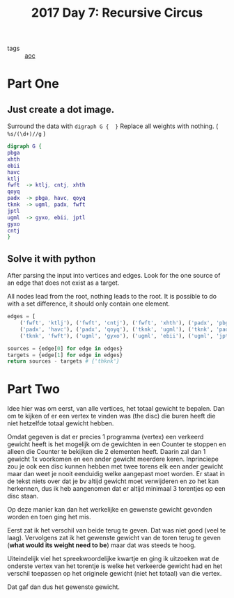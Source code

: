 :PROPERTIES:
:ID:       1f4debb5-9cbf-4333-92bd-e8d15896ac59
:END:
#+title: 2017 Day 7: Recursive Circus
#+filetags: :python:
- tags :: [[id:3b4d4e31-7340-4c89-a44d-df55e5d0a3d3][aoc]]

* Part One

** Just create a dot image.

Surround the data with =digraph G {  }=
Replace all weights with nothing. ( =%s/(\d+)//g= )

#+begin_src dot :file recursive-circus.png :cmdline -Kdot -Tpng
digraph G {
pbga
xhth
ebii
havc
ktlj
fwft  -> ktlj, cntj, xhth
qoyq
padx  -> pbga, havc, qoyq
tknk  -> ugml, padx, fwft
jptl
ugml  -> gyxo, ebii, jptl
gyxo
cntj
}
#+end_src

#+RESULTS:
[[file:recursive-circus.png]]

** Solve it with python

After parsing the input into vertices and edges.
Look for the one source of an edge that does not exist as a target.

All nodes lead from the root, nothing leads to the root.
It is possible to do with a set difference, it should only contain one element.

#+begin_src python
edges = [
    ('fwft', 'ktlj'), ('fwft', 'cntj'), ('fwft', 'xhth'), ('padx', 'pbga'),
    ('padx', 'havc'), ('padx', 'qoyq'), ('tknk', 'ugml'), ('tknk', 'padx'),
    ('tknk', 'fwft'), ('ugml', 'gyxo'), ('ugml', 'ebii'), ('ugml', 'jptl')]

sources = {edge[0] for edge in edges}
targets = {edge[1] for edge in edges}
return sources - targets # {'thknk'}
#+end_src

#+RESULTS:
: {'tknk'}

* Part Two

Idee hier was om eerst, van alle vertices, het totaal gewicht te bepalen.
Dan om te kijken of er een vertex te vinden was (the disc) die buren heeft die niet hetzelfde totaal gewicht hebben.


Omdat gegeven is dat er precies 1 programma (vertex) een verkeerd gewicht heeft
is het mogelijk om de gewichten in een Counter te stoppen en alleen die Counter
te bekijken die 2 elementen heeft. Daarin zal dan 1 gewicht 1x voorkomen en een
ander gewicht meerdere keren. Inprinciepe zou je ook een disc kunnen hebben met
twee torens elk een ander gewicht maar dan weet je nooit eenduidig welke
aangepast moet worden. Er staat in de tekst niets over dat je bv altijd gewicht
moet verwijderen en zo het kan herkennen, dus ik heb aangenomen dat er altijd
minimaal 3 torentjes op een disc staan.

Op deze manier kan dan het werkelijke en gewenste gewicht gevonden worden en
toen ging het mis.

Eerst zat ik het verschil van beide terug te geven. Dat was niet goed (veel te laag).
Vervolgens zat ik het gewenste gewicht van de toren terug te geven (*what would its weight need to be*) maar dat was steeds te hoog.

Uiteindelijk viel het spreekwoordelijke kwartje en ging ik uitzoeken wat de
onderste vertex van het torentje is welke het verkeerde gewicht had en het
verschil toepassen op het originele gewicht (niet het totaal) van die vertex.

Dat gaf dan dus het gewenste gewicht.
